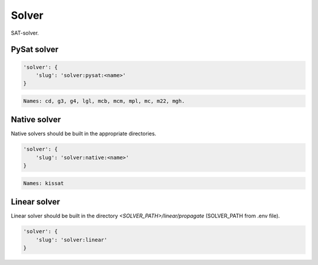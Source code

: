 Solver
=======

SAT-solver.

PySat solver
------------

.. code-block:: none

    'solver': {
        'slug': 'solver:pysat:<name>'
    }

.. code-block:: none

    Names: cd, g3, g4, lgl, mcb, mcm, mpl, mc, m22, mgh.

Native solver
-------------

Native solvers should be built in the appropriate directories.

.. code-block:: none

    'solver': {
        'slug': 'solver:native:<name>'
    }

.. code-block:: none

    Names: kissat


Linear solver
-------------

Linear solver should be built in the directory *<SOLVER_PATH>/linear/propagate* (SOLVER_PATH from .env file).

.. code-block:: none

    'solver': {
        'slug': 'solver:linear'
    }
